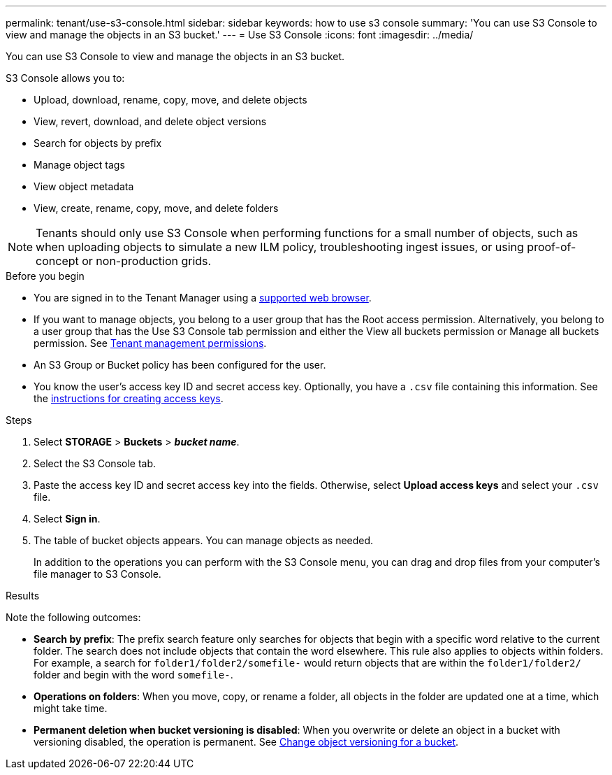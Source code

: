 ---
permalink: tenant/use-s3-console.html
sidebar: sidebar
keywords: how to use s3 console
summary: 'You can use S3 Console to view and manage the objects in an S3 bucket.'
---
= Use S3 Console
:icons: font
:imagesdir: ../media/

[.lead]
You can use S3 Console to view and manage the objects in an S3 bucket.

S3 Console allows you to:

* Upload, download, rename, copy, move, and delete objects
* View, revert, download, and delete object versions
* Search for objects by prefix
* Manage object tags
* View object metadata
* View, create, rename, copy, move, and delete folders

NOTE: Tenants should only use S3 Console when performing functions for a small number of objects, such as when uploading objects to simulate a new ILM policy, troubleshooting ingest issues, or using proof-of-concept or non-production grids.

.Before you begin

* You are signed in to the Tenant Manager using a link:../admin/web-browser-requirements.html[supported web browser].
* If you want to manage objects, you belong to a user group that has the Root access permission. Alternatively, you belong to a user group that has the Use S3 Console tab permission and either the View all buckets permission or Manage all buckets permission. See link:tenant-management-permissions.html[Tenant management permissions].
* An S3 Group or Bucket policy has been configured for the user.
* You know the user's access key ID and secret access key. Optionally, you have a `.csv` file containing this information. See the link:creating-your-own-s3-access-keys.html[instructions for creating access keys].

.Steps

. Select *STORAGE* > *Buckets* > *_bucket name_*.
. Select the S3 Console tab.
. Paste the access key ID and secret access key into the fields. Otherwise, select *Upload access keys* and select your `.csv` file.
. Select *Sign in*.
. The table of bucket objects appears. You can manage objects as needed. 
+
In addition to the operations you can perform with the S3 Console menu, you can drag and drop files from your computer's file manager to S3 Console.

.Results

Note the following outcomes:

* *Search by prefix*: The prefix search feature only searches for objects that begin with a specific word relative to the current folder. The search does not include objects that contain the word elsewhere. This rule also applies to objects within folders. For example, a search for `folder1/folder2/somefile-` would return objects that are within the `folder1/folder2/` folder and begin with the word `somefile-`.

* *Operations on folders*: When you move, copy, or rename a folder, all objects in the folder are updated one at a time, which might take time.

* *Permanent deletion when bucket versioning is disabled*: When you overwrite or delete an object in a bucket with versioning disabled, the operation is permanent. See link:changing-bucket-versioning.html[Change object versioning for a bucket].

// 2023 AUG 23, SGWS-27720 and SGWS-27719 
